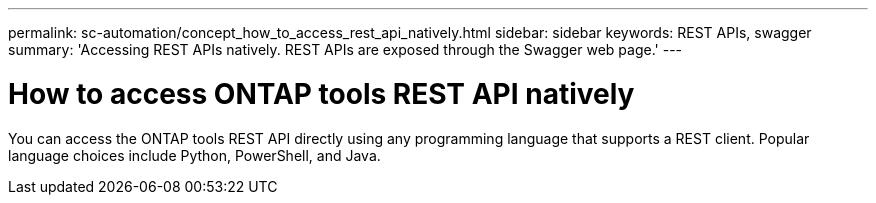 ---
permalink: sc-automation/concept_how_to_access_rest_api_natively.html
sidebar: sidebar
keywords: REST APIs, swagger
summary: 'Accessing REST APIs natively. REST APIs are exposed through the Swagger web page.'
---

= How to access ONTAP tools REST API natively
:icons: font
:imagesdir: ../media/

[.lead]
You can access the ONTAP tools REST API directly using any programming language that supports a REST client. Popular language choices include Python, PowerShell, and Java.
